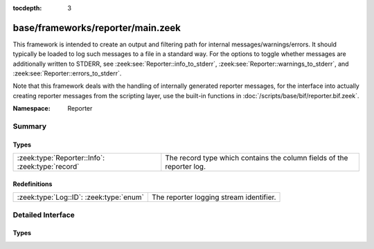 :tocdepth: 3

base/frameworks/reporter/main.zeek
==================================
.. zeek:namespace:: Reporter

This framework is intended to create an output and filtering path for
internal messages/warnings/errors.  It should typically be loaded to
log such messages to a file in a standard way.  For the options to
toggle whether messages are additionally written to STDERR, see
:zeek:see:`Reporter::info_to_stderr`,
:zeek:see:`Reporter::warnings_to_stderr`, and
:zeek:see:`Reporter::errors_to_stderr`.

Note that this framework deals with the handling of internally generated
reporter messages, for the interface
into actually creating reporter messages from the scripting layer, use
the built-in functions in :doc:`/scripts/base/bif/reporter.bif.zeek`.

:Namespace: Reporter

Summary
~~~~~~~
Types
#####
================================================ =====================================================================
:zeek:type:`Reporter::Info`: :zeek:type:`record` The record type which contains the column fields of the reporter log.
================================================ =====================================================================

Redefinitions
#############
======================================= =======================================
:zeek:type:`Log::ID`: :zeek:type:`enum` The reporter logging stream identifier.
======================================= =======================================


Detailed Interface
~~~~~~~~~~~~~~~~~~
Types
#####
.. zeek:type:: Reporter::Info

   :Type: :zeek:type:`record`

      ts: :zeek:type:`time` :zeek:attr:`&log`
         The network time at which the reporter event was generated.

      level: :zeek:type:`Reporter::Level` :zeek:attr:`&log`
         The severity of the reporter message. Levels are INFO for informational
         messages, not needing specific attention; WARNING for warning of a potential
         problem, and ERROR for a non-fatal error that should be addressed, but doesn't
         terminate program execution.

      message: :zeek:type:`string` :zeek:attr:`&log`
         An info/warning/error message that could have either been
         generated from the internal Bro core or at the scripting-layer.

      location: :zeek:type:`string` :zeek:attr:`&log` :zeek:attr:`&optional`
         This is the location in a Bro script where the message originated.
         Not all reporter messages will have locations in them though.

   The record type which contains the column fields of the reporter log.


